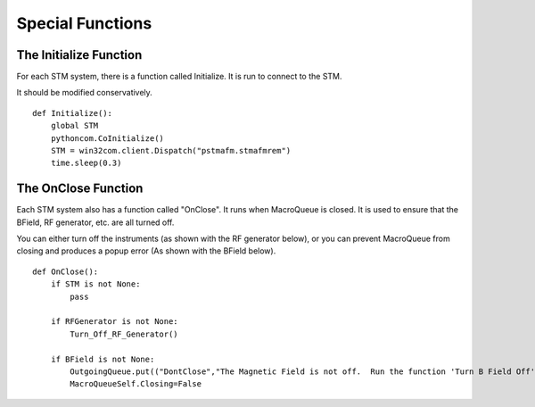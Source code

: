 Special Functions
===============================

The Initialize Function
-------------------------
For each STM system, there is a function called Initialize.  It is run to connect to the STM.

It should be modified conservatively.

::

    def Initialize():
        global STM
        pythoncom.CoInitialize()
        STM = win32com.client.Dispatch("pstmafm.stmafmrem")
        time.sleep(0.3)

The OnClose Function
----------------------------
Each STM system also has a function called "OnClose".  It runs when MacroQueue is closed.  It is used to ensure that the BField, RF generator, etc. are all turned off.

You can either turn off the instruments (as shown with the RF generator below), or you can prevent MacroQueue from closing and produces a popup error (As shown with the BField below).

::

    def OnClose():
        if STM is not None:
            pass

        if RFGenerator is not None:
            Turn_Off_RF_Generator()

        if BField is not None:
            OutgoingQueue.put(("DontClose","The Magnetic Field is not off.  Run the function 'Turn B Field Off'."))
            MacroQueueSelf.Closing=False


